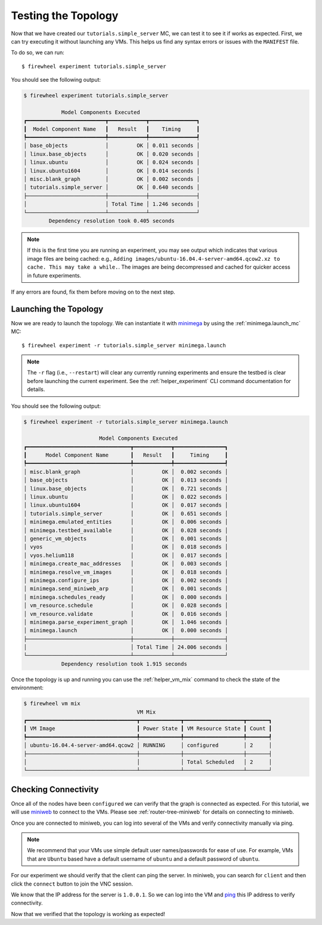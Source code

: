 .. _running-simple-server-topo:

********************
Testing the Topology
********************

Now that we have created our ``tutorials.simple_server`` MC, we can test it to see it if works as expected.
First, we can try executing it without launching any VMs.
This helps us find any syntax errors or issues with the ``MANIFEST`` file.

To do so, we can run::

    $ firewheel experiment tutorials.simple_server

You should see the following output:

.. code-block:: bash

    $ firewheel experiment tutorials.simple_server

                Model Components Executed
    ┏━━━━━━━━━━━━━━━━━━━━━━━━━┳━━━━━━━━━━━━┳━━━━━━━━━━━━━━━┓
    ┃  Model Component Name   ┃   Result   ┃    Timing     ┃
    ┡━━━━━━━━━━━━━━━━━━━━━━━━━╇━━━━━━━━━━━━╇━━━━━━━━━━━━━━━┩
    │ base_objects            │         OK │ 0.011 seconds │
    │ linux.base_objects      │         OK │ 0.020 seconds │
    │ linux.ubuntu            │         OK │ 0.024 seconds │
    │ linux.ubuntu1604        │         OK │ 0.014 seconds │
    │ misc.blank_graph        │         OK │ 0.002 seconds │
    │ tutorials.simple_server │         OK │ 0.640 seconds │
    ├─────────────────────────┼────────────┼───────────────┤
    │                         │ Total Time │ 1.246 seconds │
    └─────────────────────────┴────────────┴───────────────┘
            Dependency resolution took 0.405 seconds

.. note::
    If this is the first time you are running an experiment, you may see output which indicates that various image files are being cached: e.g., ``Adding images/ubuntu-16.04.4-server-amd64.qcow2.xz to cache. This may take a while.``. The images are being decompressed and cached for quicker access in future experiments.

If any errors are found, fix them before moving on to the next step.

Launching the Topology
======================
Now we are ready to launch the topology.
We can instantiate it with `minimega <https://www.sandia.gov/minimega/>`__ by using the :ref:`minimega.launch_mc` MC::

    $ firewheel experiment -r tutorials.simple_server minimega.launch

.. note::
    The ``-r`` flag (i.e., ``--restart``) will clear any currently running experiments and ensure the testbed is clear before launching the current experiment. See the :ref:`helper_experiment` CLI command documentation for details.

You should see the following output:

.. code-block:: bash

    $ firewheel experiment -r tutorials.simple_server minimega.launch

                            Model Components Executed
    ┏━━━━━━━━━━━━━━━━━━━━━━━━━━━━━━━━━┳━━━━━━━━━━━━┳━━━━━━━━━━━━━━━━┓
    ┃      Model Component Name       ┃   Result   ┃     Timing     ┃
    ┡━━━━━━━━━━━━━━━━━━━━━━━━━━━━━━━━━╇━━━━━━━━━━━━╇━━━━━━━━━━━━━━━━┩
    │ misc.blank_graph                │         OK │  0.002 seconds │
    │ base_objects                    │         OK │  0.013 seconds │
    │ linux.base_objects              │         OK │  0.721 seconds │
    │ linux.ubuntu                    │         OK │  0.022 seconds │
    │ linux.ubuntu1604                │         OK │  0.017 seconds │
    │ tutorials.simple_server         │         OK │  0.651 seconds │
    │ minimega.emulated_entities      │         OK │  0.006 seconds │
    │ minimega.testbed_available      │         OK │  0.028 seconds │
    │ generic_vm_objects              │         OK │  0.001 seconds │
    │ vyos                            │         OK │  0.018 seconds │
    │ vyos.helium118                  │         OK │  0.017 seconds │
    │ minimega.create_mac_addresses   │         OK │  0.003 seconds │
    │ minimega.resolve_vm_images      │         OK │  0.018 seconds │
    │ minimega.configure_ips          │         OK │  0.002 seconds │
    │ minimega.send_miniweb_arp       │         OK │  0.001 seconds │
    │ minimega.schedules_ready        │         OK │  0.000 seconds │
    │ vm_resource.schedule            │         OK │  0.028 seconds │
    │ vm_resource.validate            │         OK │  0.016 seconds │
    │ minimega.parse_experiment_graph │         OK │  1.046 seconds │
    │ minimega.launch                 │         OK │  0.000 seconds │
    ├─────────────────────────────────┼────────────┼────────────────┤
    │                                 │ Total Time │ 24.006 seconds │
    └─────────────────────────────────┴────────────┴────────────────┘
                Dependency resolution took 1.915 seconds

Once the topology is up and running you can use the :ref:`helper_vm_mix` command to check the state of the environment:

.. code-block:: bash

    $ firewheel vm mix
                                        VM Mix
    ┏━━━━━━━━━━━━━━━━━━━━━━━━━━━━━━━━━━━┳━━━━━━━━━━━━━┳━━━━━━━━━━━━━━━━━━━┳━━━━━━━┓
    ┃ VM Image                          ┃ Power State ┃ VM Resource State ┃ Count ┃
    ┡━━━━━━━━━━━━━━━━━━━━━━━━━━━━━━━━━━━╇━━━━━━━━━━━━━╇━━━━━━━━━━━━━━━━━━━╇━━━━━━━┩
    │ ubuntu-16.04.4-server-amd64.qcow2 │ RUNNING     │ configured        │ 2     │
    ├───────────────────────────────────┼─────────────┼───────────────────┼───────┤
    │                                   │             │ Total Scheduled   │ 2     │
    └───────────────────────────────────┴─────────────┴───────────────────┴───────┘


Checking Connectivity
=====================
Once all of the nodes have been ``configured`` we can verify that the graph is connected as expected.
For this tutorial, we will use `miniweb <https://www.sandia.gov/minimega/module-10-web-interface-and-connecting-to-a-virtual-machine-with-vnc/>`__ to connect to the VMs.
Please see :ref:`router-tree-miniweb` for details on connecting to miniweb.

Once you are connected to miniweb, you can log into several of the VMs and verify connectivity manually via ping.

.. note ::
    We recommend that your VMs use simple default user names/passwords for ease of use.
    For example, VMs that are ``Ubuntu`` based have a default username of ``ubuntu`` and a default password of ``ubuntu``.

For our experiment we should verify that the client can ping the server.
In miniweb, you can search for ``client`` and then click the ``connect`` button to join the VNC session.

.. image:: images/client-search.png
   :alt: Searching for ``client`` in miniweb.

We know that the IP address for the server is ``1.0.0.1``.
So we can log into the VM and `ping <https://en.wikipedia.org/wiki/Ping_(networking_utility)>`_ this IP address to verify connectivity.

.. image:: images/ping-server-ip.png
   :alt: Locating the IP address for a data center server.

Now that we verified that the topology is working as expected!
